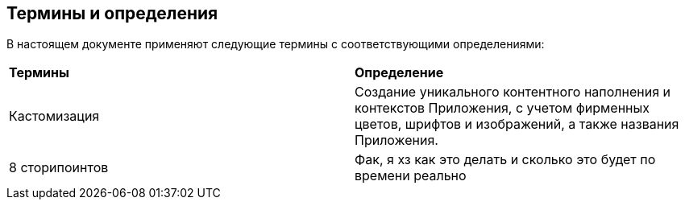 [discrete]
== Термины и определения

В  настоящем  документе  применяют  следующие  термины  с 
соответствующими определениями:
[cols=2]
|====
|*Термины*
|*Определение*

|Кастомизация
|Создание уникального контентного наполнения и 
контекстов Приложения, с учетом фирменных 
цветов, шрифтов и изображений, а также названия 
Приложения.

|8 сторипоинтов
|Фак, я хз как это делать и сколько это будет по времени реально
|====

[pagebreak]